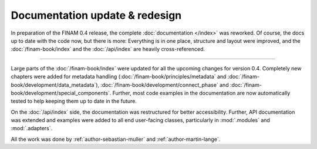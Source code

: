 .. post:: 26 Oct, 2022
    :tags: announcement, docs
    :category: Release
    :author: Martin Lange, Sebastian Müller
    :excerpt: 1

===============================
Documentation update & redesign
===============================

In preparation of the FINAM 0.4 release, the complete :doc:`documentation </index>` was reworked.
Of course, the docs up to date with the code now, but there is more:
Everything is in one place, structure and layout were improved,
and the :doc:`/finam-book/index` and the :doc:`/api/index` are heavily cross-referenced.

----

Large parts of the :doc:`/finam-book/index` were updated for all the upcoming changes for version 0.4.
Completely new chapters were added for metadata handling
(:doc:`/finam-book/principles/metadata` and :doc:`/finam-book/development/data_metadata`),
:doc:`/finam-book/development/connect_phase` and :doc:`/finam-book/development/special_components`.
Further, most code examples in the documentation are now automatically tested to help keeping them up to date in the future.

On the :doc:`/api/index` side, the documentation was restructured for better accessibility.
Further, API documentation was extended and examples were added to all end user-facing classes,
particularly in :mod:`.modules` and :mod:`.adapters`.

All the work was done by :ref:`author-sebastian-muller` and :ref:`author-martin-lange`.
